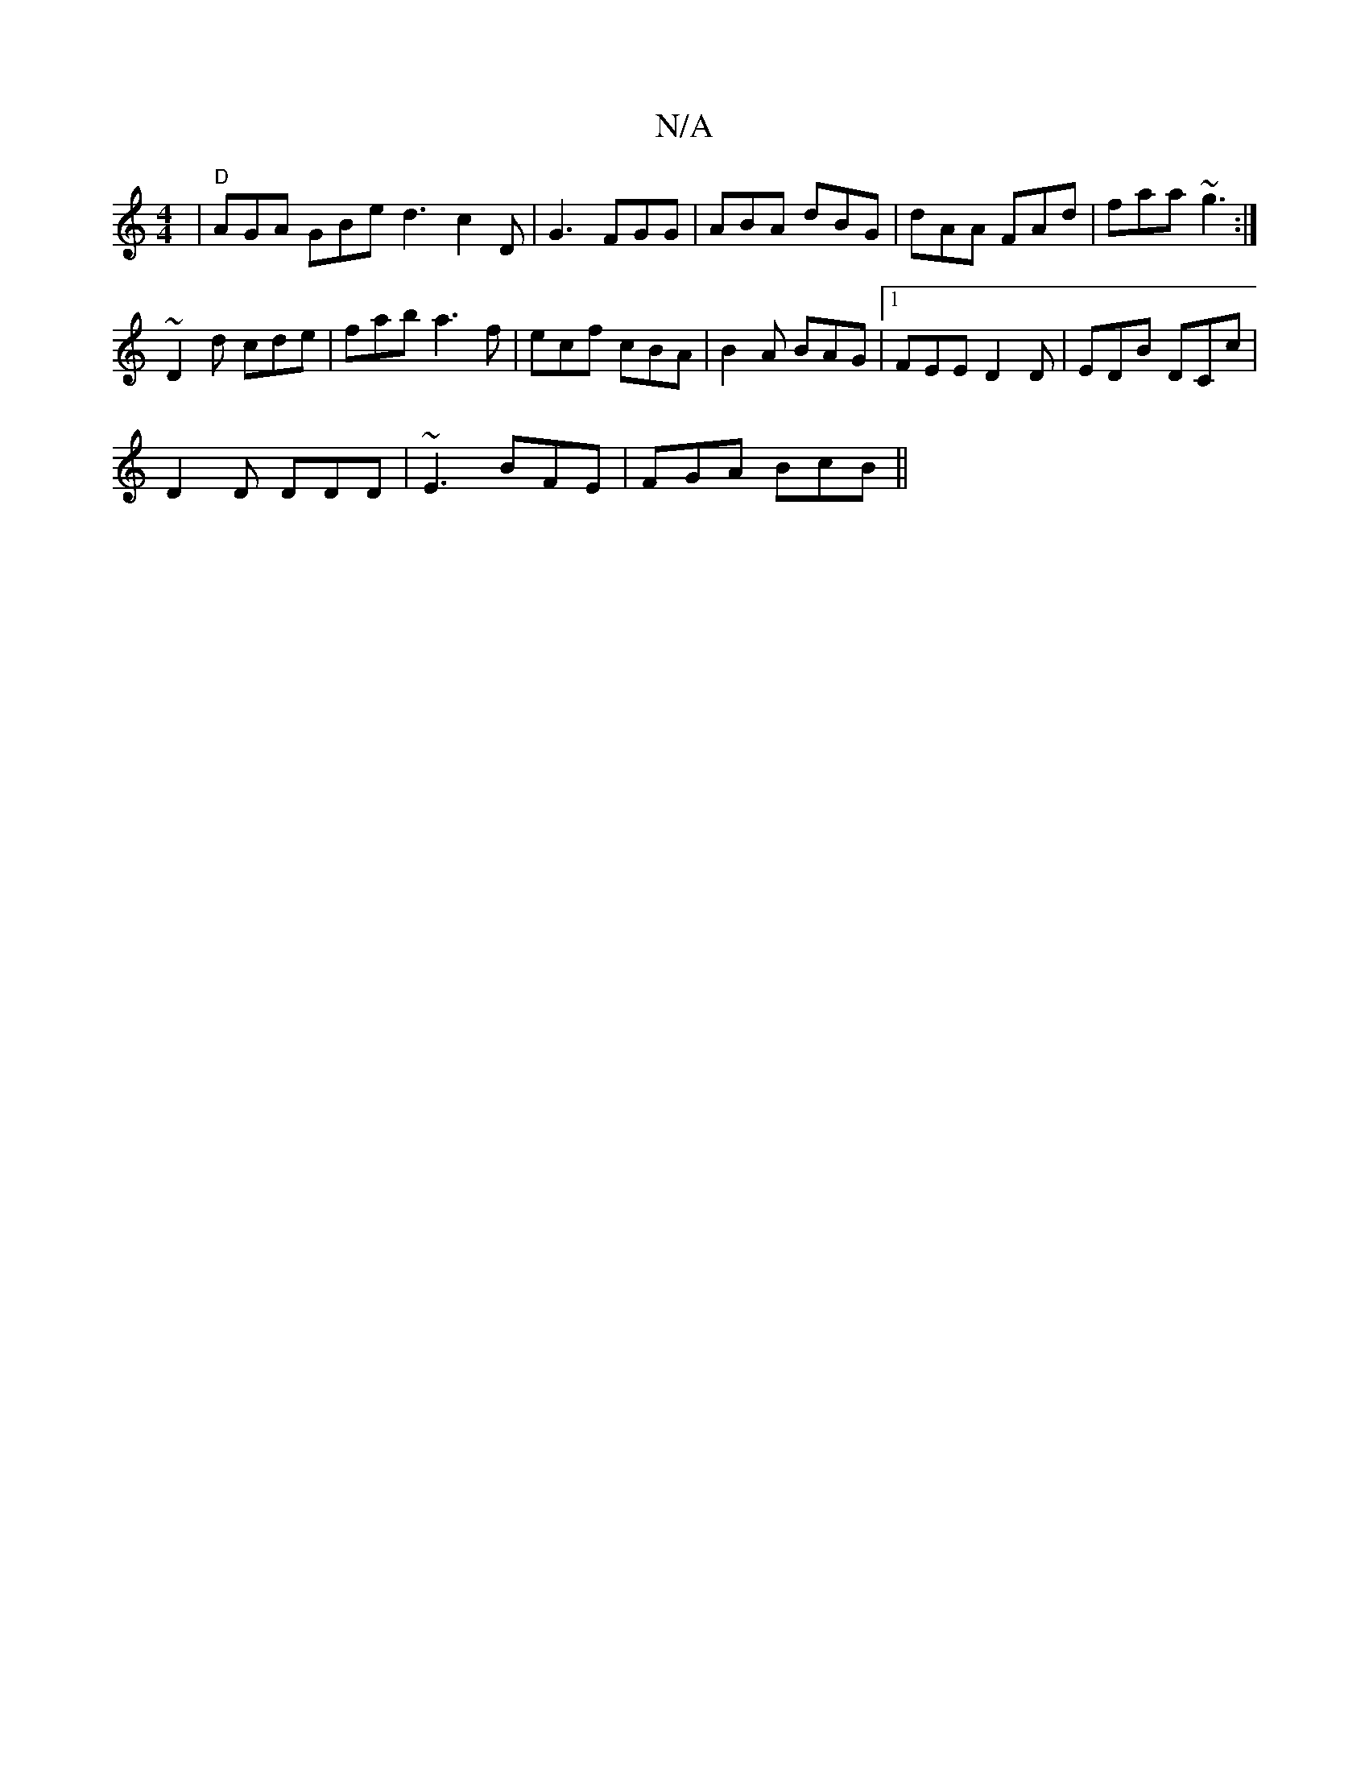 X:1
T:N/A
M:4/4
R:N/A
K:Cmajor
|"D"AGA GBe1 d3 c2D|G3 FGG|ABA dBG|dAA FAd|faa ~g3:|
~D2d cde|fab a3 f|ecf cBA|B2A BAG|1 FEE D2D |EDB DCc|
D2 D DDD|~E3 BFE|FGA BcB||

B2 e ecA|1 G^GA ABd|a3 afd|B3 E2:|

B|:A2 F F3|
[ga]2 |
e2d dcd|
